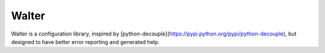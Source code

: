 Walter
------

Walter is a configuration library, inspired by [python-decouple](https://pypi.python.org/pypi/python-decouple), but designed to have better error reporting and generated help.
